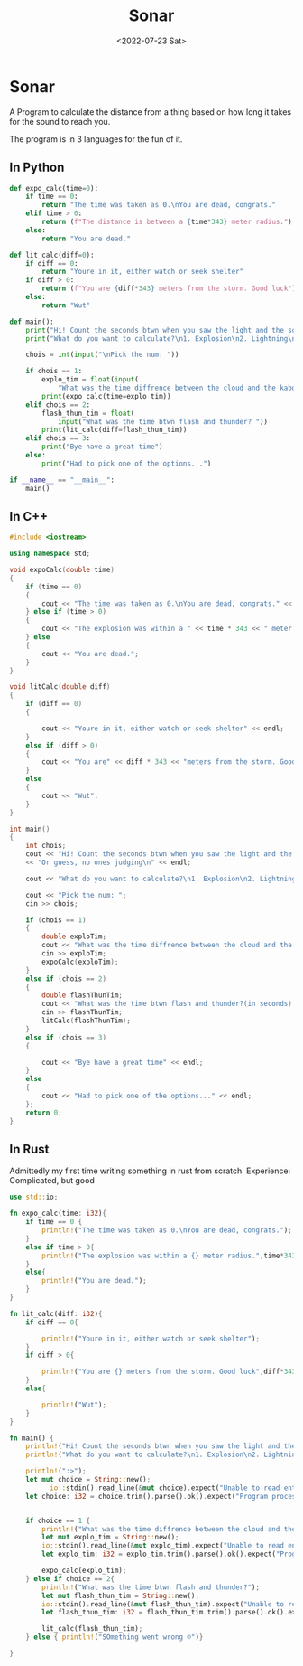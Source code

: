 #+title: Sonar
#+name: Saksham
#+date: <2022-07-23 Sat>
#+PROPERTY: header-args :tangle ~/Documents/Developer/Clusterduck/sonar.py

* Sonar
A Program to calculate the distance from a thing based on how long it takes for the sound to reach you.

The program is in 3 languages for the fun of it.

** In Python
#+begin_src python
def expo_calc(time=0):
    if time == 0:
        return "The time was taken as 0.\nYou are dead, congrats."
    elif time > 0:
        return (f"The distance is between a {time*343} meter radius.")
    else:
        return "You are dead."
#+end_src

#+begin_src python
def lit_calc(diff=0):
    if diff == 0:
        return "Youre in it, either watch or seek shelter"
    if diff > 0:
        return (f"You are {diff*343} meters from the storm. Good luck")
    else:
        return "Wut"
#+end_src

#+begin_src python
def main():
    print("Hi! Count the seconds btwn when you saw the light and the sound first. Or guess, no ones judging\n")
    print("What do you want to calculate?\n1. Explosion\n2. Lightning\n3. Quit")
    
    chois = int(input("\nPick the num: "))
    
    if chois == 1:
        explo_tim = float(input(
            "What was the time diffrence between the cloud and the kaboom? "))
        print(expo_calc(time=explo_tim))
    elif chois == 2:
        flash_thun_tim = float(
            input("What was the time btwn flash and thunder? "))
        print(lit_calc(diff=flash_thun_tim))
    elif chois == 3:
        print("Bye have a great time")
    else:
        print("Had to pick one of the options...")

if __name__ == "__main__":
    main()

#+end_src

** In C++
#+begin_src cpp
#include <iostream>

using namespace std;

void expoCalc(double time)
{
    if (time == 0)
    {
        cout << "The time was taken as 0.\nYou are dead, congrats." << endl;
    } else if (time > 0)
    {
        cout << "The explosion was within a " << time * 343 << " meter radius." << endl;
    } else
    {
        cout << "You are dead.";
    }
}
#+end_src

#+begin_src cpp
void litCalc(double diff)
{
    if (diff == 0)
    {

        cout << "Youre in it, either watch or seek shelter" << endl;
    }
    else if (diff > 0)
    {
        cout << "You are" << diff * 343 << "meters from the storm. Good luck" << endl;
    }
    else
    {
        cout << "Wut";
    }
}
#+end_src

#+begin_src cpp
int main()
{
    int chois;
    cout << "Hi! Count the seconds btwn when you saw the light and the sound first. "
    << "Or guess, no ones judging\n" << endl;
    
    cout << "What do you want to calculate?\n1. Explosion\n2. Lightning\n3. Quit" << endl;

    cout << "Pick the num: ";
    cin >> chois;

    if (chois == 1)
    {
        double exploTim;
        cout << "What was the time diffrence between the cloud and the kaboom? (in seconds) ";
        cin >> exploTim;
        expoCalc(exploTim);
    }
    else if (chois == 2)
    {
        double flashThunTim;
        cout << "What was the time btwn flash and thunder?(in seconds) " << endl;
        cin >> flashThunTim;
        litCalc(flashThunTim);
    }
    else if (chois == 3)
    {

        cout << "Bye have a great time" << endl;
    }
    else
    {
        cout << "Had to pick one of the options..." << endl;
    };
    return 0;
}
#+end_src

** In Rust
Admittedly my first time writing something in rust from scratch.
Experience: Complicated, but good
#+begin_src rust
use std::io;

fn expo_calc(time: i32){
    if time == 0 {
        println!("The time was taken as 0.\nYou are dead, congrats.");
    }
    else if time > 0{
        println!("The explosion was within a {} meter radius.",time*343);
    }
    else{
        println!("You are dead.");
    }
}
#+end_src

#+begin_src rust
fn lit_calc(diff: i32){
    if diff == 0{

        println!("Youre in it, either watch or seek shelter");
    }
    if diff > 0{

        println!("You are {} meters from the storm. Good luck",diff*343);
    }
    else{

        println!("Wut");
    }
}

#+end_src

#+begin_src rust
fn main() {
    println!("Hi! Count the seconds btwn when you saw the light and the sound first. Or guess, no ones judging\n");
    println!("What do you want to calculate?\n1. Explosion\n2. Lightning\n3. Quit");

    println!(":>");
    let mut choice = String::new();
          io::stdin().read_line(&mut choice).expect("Unable to read entered data");
    let choice: i32 = choice.trim().parse().ok().expect("Program processes numbers only");


    if choice == 1 {
        println!("What was the time diffrence between the cloud and the kaboom?");
        let mut explo_tim = String::new();
        io::stdin().read_line(&mut explo_tim).expect("Unable to read entered data");
        let explo_tim: i32 = explo_tim.trim().parse().ok().expect("Program processes numbers only");

        expo_calc(explo_tim);
    } else if choice == 2{
        println!("What was the time btwn flash and thunder?");
        let mut flash_thun_tim = String::new();
        io::stdin().read_line(&mut flash_thun_tim).expect("Unable to read entered data");
        let flash_thun_tim: i32 = flash_thun_tim.trim().parse().ok().expect("Program processes numbers only");

        lit_calc(flash_thun_tim);
    } else { println!("SOmething went wrong ☹️")}
 
}
#+end_src

